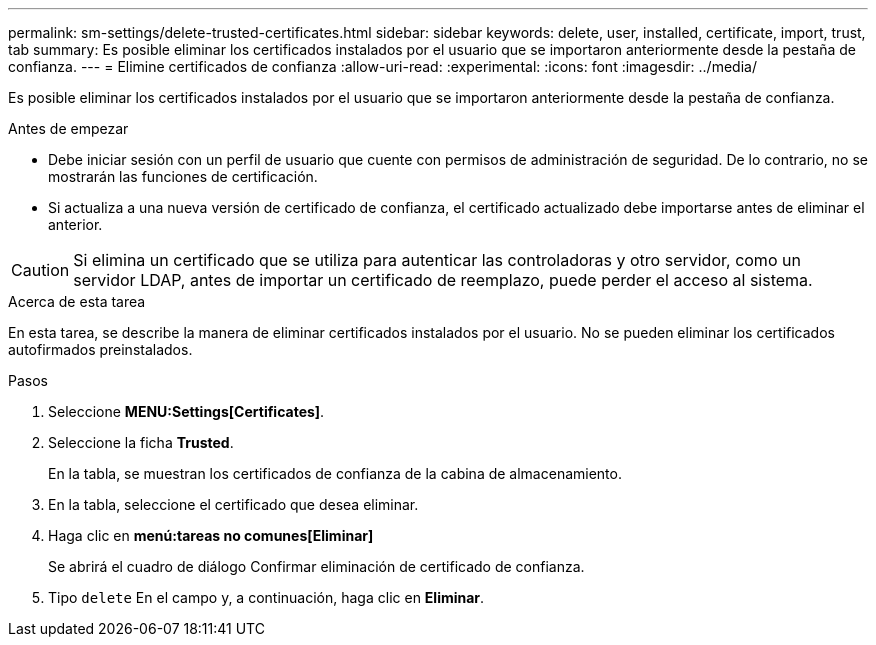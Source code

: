---
permalink: sm-settings/delete-trusted-certificates.html 
sidebar: sidebar 
keywords: delete, user, installed, certificate, import, trust, tab 
summary: Es posible eliminar los certificados instalados por el usuario que se importaron anteriormente desde la pestaña de confianza. 
---
= Elimine certificados de confianza
:allow-uri-read: 
:experimental: 
:icons: font
:imagesdir: ../media/


[role="lead"]
Es posible eliminar los certificados instalados por el usuario que se importaron anteriormente desde la pestaña de confianza.

.Antes de empezar
* Debe iniciar sesión con un perfil de usuario que cuente con permisos de administración de seguridad. De lo contrario, no se mostrarán las funciones de certificación.
* Si actualiza a una nueva versión de certificado de confianza, el certificado actualizado debe importarse antes de eliminar el anterior.


[CAUTION]
====
Si elimina un certificado que se utiliza para autenticar las controladoras y otro servidor, como un servidor LDAP, antes de importar un certificado de reemplazo, puede perder el acceso al sistema.

====
.Acerca de esta tarea
En esta tarea, se describe la manera de eliminar certificados instalados por el usuario. No se pueden eliminar los certificados autofirmados preinstalados.

.Pasos
. Seleccione *MENU:Settings[Certificates]*.
. Seleccione la ficha *Trusted*.
+
En la tabla, se muestran los certificados de confianza de la cabina de almacenamiento.

. En la tabla, seleccione el certificado que desea eliminar.
. Haga clic en *menú:tareas no comunes[Eliminar]*
+
Se abrirá el cuadro de diálogo Confirmar eliminación de certificado de confianza.

. Tipo `delete` En el campo y, a continuación, haga clic en *Eliminar*.


